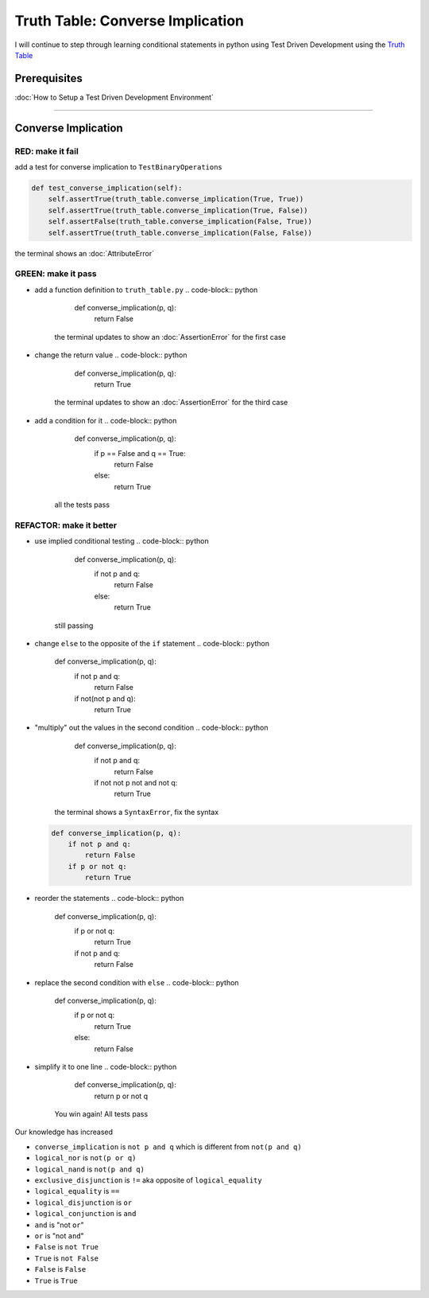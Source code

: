 Truth Table: Converse Implication
=================================

I will continue to step through learning conditional statements in python using Test Driven Development using the `Truth Table <https://en.wikipedia.org/wiki/Truth_table>`_

Prerequisites
-------------


:doc:`How to Setup a Test Driven Development Environment`

----

Converse Implication
--------------------

RED: make it fail
^^^^^^^^^^^^^^^^^

add a test for converse implication to ``TestBinaryOperations``

.. code-block:: python

       def test_converse_implication(self):
           self.assertTrue(truth_table.converse_implication(True, True))
           self.assertTrue(truth_table.converse_implication(True, False))
           self.assertFalse(truth_table.converse_implication(False, True))
           self.assertTrue(truth_table.converse_implication(False, False))

the terminal shows an :doc:`AttributeError`

GREEN: make it pass
^^^^^^^^^^^^^^^^^^^


* add a function definition to ``truth_table.py``
  .. code-block:: python

       def converse_implication(p, q):
           return False
    the terminal updates to show an :doc:`AssertionError` for the first case
* change the return value
  .. code-block:: python

       def converse_implication(p, q):
           return True
    the terminal updates to show an :doc:`AssertionError` for the third case
* add a condition for it
  .. code-block:: python

       def converse_implication(p, q):
           if p == False and q == True:
               return False
           else:
               return True
    all the tests pass

REFACTOR: make it better
^^^^^^^^^^^^^^^^^^^^^^^^


* use implied conditional testing
  .. code-block:: python

       def converse_implication(p, q):
           if not p and q:
               return False
           else:
               return True
    still passing
* change ``else`` to the opposite of the ``if`` statement
  .. code-block:: python

       def converse_implication(p, q):
           if not p and q:
               return False
           if not(not p and q):
               return True

* "multiply" out the values in the second condition
  .. code-block:: python

       def converse_implication(p, q):
           if not p and q:
               return False
           if not not p not and not q:
               return True
    the terminal shows a ``SyntaxError``, fix the syntax
  .. code-block:: python

       def converse_implication(p, q):
           if not p and q:
               return False
           if p or not q:
               return True

* reorder the statements
  .. code-block:: python

       def converse_implication(p, q):
           if p or not q:
               return True
           if not p and q:
               return False

* replace the second condition with ``else``
  .. code-block:: python

       def converse_implication(p, q):
           if p or not q:
               return True
           else:
               return False

* simplify it to one line
  .. code-block:: python

       def converse_implication(p, q):
           return p or not q
    You win again! All tests pass

Our knowledge has increased


* ``converse_implication`` is ``not p and q`` which is different from ``not(p and q)``
* ``logical_nor`` is ``not(p or q)``
* ``logical_nand`` is ``not(p and q)``
* ``exclusive_disjunction`` is ``!=`` aka opposite of ``logical_equality``
* ``logical_equality`` is ``==``
* ``logical_disjunction`` is ``or``
* ``logical_conjunction`` is ``and``
* ``and`` is "not ``or``"
* ``or`` is "not ``and``"
* ``False`` is ``not True``
* ``True`` is ``not False``
* ``False`` is ``False``
* ``True`` is ``True``
